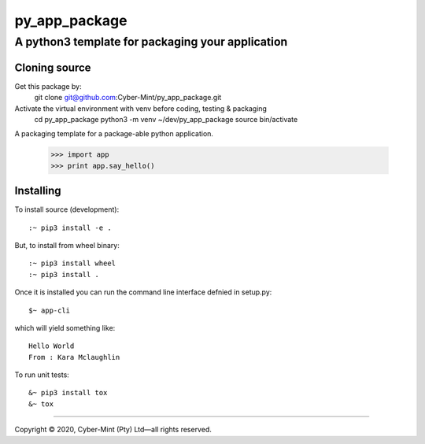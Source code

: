 ==============
py_app_package
==============
-------------------------
A python3 template for packaging your application
-------------------------

Cloning source
--------------

Get this package by:
    git clone git@github.com:Cyber-Mint/py_app_package.git

Activate the virtual environment with venv before coding, testing & packaging   
    cd py_app_package
    python3 -m venv ~/dev/py_app_package 
    source bin/activate
  


A packaging template for a package-able python application.

    >>> import app
    >>> print app.say_hello()


Installing
----------

To install source (development)::

    :~ pip3 install -e .
    
   
But, to install from wheel binary::

    :~ pip3 install wheel
    :~ pip3 install .
    

Once it is installed you can run the command line interface defnied in setup.py::

    $~ app-cli

which will yield something like::

    Hello World
    From : Kara Mclaughlin 
    
To run unit tests::

    &~ pip3 install tox
    &~ tox


====================================

Copyright |copy| 2020, Cyber-Mint (Pty) Ltd |---| all rights reserved.

.. |copy| unicode:: 0xA9 .. copyright sign
.. |---| unicode:: U+02014 .. em dash
   :trim: 

